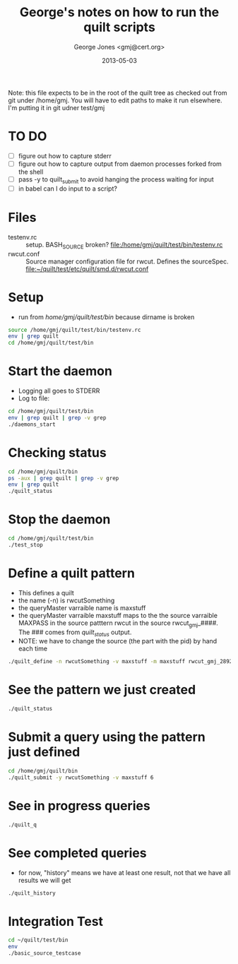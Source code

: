 #+TITLE: George's notes on how to run the quilt scripts
#+AUTHOR: George Jones <gmj@cert.org>
#+DATE: 2013-05-03

Note: this file expects to be in the root of the quilt tree as checked out
from git under /home/gmj.  You will have to edit paths to make it run
elsewhere.  I'm putting it in git udner test/gmj

* TO DO
  - [ ] figure out how to capture stderr
  - [ ] figure out how to capture output from daemon processes forked from the shell
  - [ ] pass -y to quilt_submit to avoid hanging the process waiting for input
  - [ ] in babel can I do input to a script?

* Files
  - testenv.rc :: setup. BASH_SOURCE broken? 
    file:/home/gmj/quilt/test/bin/testenv.rc
  - rwcut.conf :: Source manager configuration file for rwcut. 
    Defines the sourceSpec. 
    file:~/quilt/test/etc/quilt/smd.d/rwcut.conf 

* Setup
  - run from /home/gmj/quilt/test/bin/ because dirname is broken

#+BEGIN_SRC sh :session barSession :results output
source /home/gmj/quilt/test/bin/testenv.rc
env | grep quilt
cd /home/gmj/quilt/test/bin
#+END_SRC

#+RESULTS:
: 
: 2 [16:08:58] gmj@so quilt/ $ PATH=/usr/lib/lightdm/lightdm:/usr/local/sbin:/usr/local/bin:/usr/sbin:/usr/bin:/sbin:/bin:/usr/games:/opt/bro/bin:/home/gmj/bin:/home/gmj/quilt/bin:/home/gmj/quilt/test/bin
: PWD=/home/gmj/quilt
: QUILT_TEST_BIN=/home/gmj/quilt/test/bin/
: QUILT_HOME=/home/gmj/quilt
: PYTHONPATH=/home/gmj/quilt/lib:/home/gmj/quilt/test/lib
: QUILT_CFG_DIR=/home/gmj/quilt/test/etc/quilt
: ~/quilt/test/bin ~/quilt

* Start the daemon
  - Logging all goes to STDERR
  - Log to file:
#+BEGIN_SRC sh :session barSession :results output
cd /home/gmj/quilt/test/bin
env | grep quilt | grep -v grep
./daemons_start 
#+END_SRC

#+RESULTS:
: ~/quilt/test/bin ~/quilt/bin ~/quilt/test/bin ~/quilt/bin ~/quilt/bin ~/quilt/bin ~/quilt/bin ~/quilt/test/bin ~/quilt
: PATH=/usr/lib/lightdm/lightdm:/usr/local/sbin:/usr/local/bin:/usr/sbin:/usr/bin:/sbin:/bin:/usr/games:/opt/bro/bin:/home/gmj/bin:/home/gmj/quilt/bin:/home/gmj/quilt/test/bin
: PWD=/home/gmj/quilt/test/bin
: QUILT_TEST_BIN=/home/gmj/quilt/test/bin/
: QUILT_HOME=/home/gmj/quilt
: PYTHONPATH=/home/gmj/quilt/lib:/home/gmj/quilt/test/lib
: QUILT_CFG_DIR=/home/gmj/quilt/test/etc/quilt
: OLDPWD=/home/gmj/quilt/bin

* Checking status
#+BEGIN_SRC sh :session barSession :results output
cd /home/gmj/quilt/bin 
ps -aux | grep quilt | grep -v grep
env | grep quilt
./quilt_status 
#+END_SRC    

#+RESULTS:
#+begin_example
~/quilt/bin ~/quilt/test/bin ~/quilt/bin ~/quilt/test/bin ~/quilt/bin ~/quilt/bin ~/quilt/bin ~/quilt/bin ~/quilt/test/bin ~/quilt
Warning: bad ps syntax, perhaps a bogus '-'? See http://procps.sf.net/faq.html
PATH=/usr/lib/lightdm/lightdm:/usr/local/sbin:/usr/local/bin:/usr/sbin:/usr/bin:/sbin:/bin:/usr/games:/opt/bro/bin:/home/gmj/bin:/home/gmj/quilt/bin:/home/gmj/quilt/test/bin
PWD=/home/gmj/quilt/bin
QUILT_TEST_BIN=/home/gmj/quilt/test/bin/
QUILT_HOME=/home/gmj/quilt
PYTHONPATH=/home/gmj/quilt/lib:/home/gmj/quilt/test/lib
QUILT_CFG_DIR=/home/gmj/quilt/test/etc/quilt
OLDPWD=/home/gmj/quilt/test/bin
2013-05-07 09:53:20,872:qmd10797:DEBUG:Registered client: QuiltStatus_gmj_10844
Sources 3 source manager(s): 
{'multipattern_gmj_10803': {'clientName': 'multipattern_gmj_10803',
                            'registrarHost': None,
                            'registrarPort': None},
 'rwcut_gmj_10803': {'clientName': 'rwcut_gmj_10803',
                     'registrarHost': None,
                     'registrarPort': None},
 'syslog_gmj_10803': {'clientName': 'syslog_gmj_10803',
                      'registrarHost': None,
                      'registrarPort': None}}
Patterns {}
2013-05-07 09:53:20,874:qmd10797:DEBUG:Unregistering client: QuiltStatus_gmj_10844...
#+end_example

* Stop the daemon
#+BEGIN_SRC sh :session barSession :results output
cd /home/gmj/quilt/test/bin
./test_stop
#+END_SRC

#+RESULTS:
: ~/quilt/test/bin ~/quilt/bin ~/quilt/bin ~/quilt/bin ~/quilt/bin ~/quilt/test/bin ~/quilt

* Define a quilt pattern
  - This defines a quilt
  - the name (-n) is rwcutSomething
  - the queryMaster varraible name is maxstuff
  - the queryMaster varraible maxstuff maps to the 
    the source varraible MAXPASS in the source patttern rwcut
    in the source rwcut_gmj_####.  The ### comes from /quilt_status/ output.
  - NOTE: we have to change the source (the part with the pid) by hand each time
#+BEGIN_SRC sh :session barSession :results output
./quilt_define -n rwcutSomething -v maxstuff -m maxstuff rwcut_gmj_28928 rwcut MAXPASS
#+END_SRC

#+RESULTS:
: Pattern rwcutSomething  defined

* See the pattern we just created
#+BEGIN_SRC sh :session barSession :results output
./quilt_status
#+END_SRC

#+RESULTS:
#+begin_example
Sources 3 source manager(s): 
{'multipattern_gmj_28928': {'clientName': 'multipattern_gmj_28928',
                            'registrarHost': None,
                            'registrarPort': None},
 'rwcut_gmj_28928': {'clientName': 'rwcut_gmj_28928',
                     'registrarHost': None,
                     'registrarPort': None},
 'syslog_gmj_28928': {'clientName': 'syslog_gmj_28928',
                      'registrarHost': None,
                      'registrarPort': None}}
Patterns {'rwcutSomething': {'mappings': [{'name': 'maxstuff',
                                  'sourceName': 'rwcut_gmj_28928',
                                  'sourcePattern': 'rwcut',
                                  'sourceVariable': 'MAXPASS'}],
                    'name': 'rwcutSomething',
                    'variables': {'maxstuff': {'name': 'maxstuff'}}}}
#+end_example

* Submit a query using the pattern just defined
#+BEGIN_SRC sh :session barSession :results output
cd /home/gmj/quilt/bin
./quilt_submit -y rwcutSomething -v maxstuff 6
#+END_SRC

#+RESULTS:
: ~/quilt/bin ~/quilt/bin ~/quilt/bin ~/quilt/test/bin ~/quilt
: Query ID is: QuiltSubmit_gmj_29707_rwcutSomething

* See in progress queries
#+BEGIN_SRC sh :session barSession :results output
./quilt_q
#+END_SRC

#+RESULTS:
: []

* See completed queries
  - for now, "history" means we have at least one result, 
    not that we have all results we will get
#+BEGIN_SRC sh :session barSession :results output
./quilt_history
#+END_SRC

#+RESULTS:
#+begin_example
{'QuiltSubmit_gmj_29529_rwcutSomething': {'name': 'QuiltSubmit_gmj_29529_rwcutSomething',
                                          'patternName': 'rwcutSomething',
                                          'results': [{'timestamp': '                  sTime|            sIP|            dIP|sPort|dPort|pro|'},
                                                      {'timestamp': '2013/05/02T06:54:47.136|        8.8.8.8| 172.16.142.132|    0|    0|  1|'},
                                                      {'timestamp': '2013/05/02T06:55:09.705|    91.189.94.4| 172.16.142.132|  123|  123| 17|'},
                                                      {'timestamp': '2013/05/02T06:55:02.640|  66.228.35.252| 172.16.142.132|  123|  123| 17|'}],
                                          'state': 'COMPLETED',
                                          'variables': {'maxstuff': {'name': 'maxstuff',
                                                                     'value': '3'}}},
 'QuiltSubmit_gmj_29707_rwcutSomething': {'name': 'QuiltSubmit_gmj_29707_rwcutSomething',
                                          'patternName': 'rwcutSomething',
                                          'results': [{'timestamp': '                  sTime|            sIP|            dIP|sPort|dPort|pro|'},
                                                      {'timestamp': '2013/05/02T06:54:47.136|        8.8.8.8| 172.16.142.132|    0|    0|  1|'},
                                                      {'timestamp': '2013/05/02T06:55:09.705|    91.189.94.4| 172.16.142.132|  123|  123| 17|'},
                                                      {'timestamp': '2013/05/02T06:55:02.640|  66.228.35.252| 172.16.142.132|  123|  123| 17|'},
                                                      {'timestamp': '2013/05/02T06:55:03.637|  208.53.158.34| 172.16.142.132|  123|  123| 17|'},
                                                      {'timestamp': '2013/05/02T06:55:08.689|   65.49.70.243| 172.16.142.132|  123|  123| 17|'},
                                                      {'timestamp': '2013/05/02T06:55:13.666|   24.93.40.100| 172.16.142.132|  123|  123| 17|'}],
                                          'state': 'COMPLETED',
                                          'variables': {'maxstuff': {'name': 'maxstuff',
                                                                     'value': '6'}}}}
#+end_example


 
* Integration Test
#+BEGIN_SRC sh :session barSession :results output
cd ~/quilt/test/bin
env
./basic_source_testcase
#+END_SRC

#+RESULTS:
#+begin_example
~/quilt/test/bin ~/quilt/bin ~/quilt/test/bin ~/quilt
SSH_AGENT_PID=2365
GLADE_PIXMAP_PATH=:
XDG_MENU_PREFIX=xfce-
SHELL=/bin/bash
TERM=dumb
XDG_SESSION_COOKIE=3e054a7187e50f581ac0876200000007-1367434020.471047-664708105
TMPDIR=.
WINDOWID=65011716
GNOME_KEYRING_CONTROL=/tmp/keyring-G2kZ7I
myPublicIP=128.237.249.240
SILK_IPV6_POLICY=asv4
USER=gmj
EMACS=t
LS_COLORS=rs=0:di=01;34:ln=01;36:mh=00:pi=40;33:so=01;35:do=01;35:bd=40;33;01:cd=40;33;01:or=40;31;01:su=37;41:sg=30;43:ca=30;41:tw=30;42:ow=34;42:st=37;44:ex=01;32:*.tar=01;31:*.tgz=01;31:*.arj=01;31:*.taz=01;31:*.lzh=01;31:*.lzma=01;31:*.tlz=01;31:*.txz=01;31:*.zip=01;31:*.z=01;31:*.Z=01;31:*.dz=01;31:*.gz=01;31:*.lz=01;31:*.xz=01;31:*.bz2=01;31:*.bz=01;31:*.tbz=01;31:*.tbz2=01;31:*.tz=01;31:*.deb=01;31:*.rpm=01;31:*.jar=01;31:*.war=01;31:*.ear=01;31:*.sar=01;31:*.rar=01;31:*.ace=01;31:*.zoo=01;31:*.cpio=01;31:*.7z=01;31:*.rz=01;31:*.jpg=01;35:*.jpeg=01;35:*.gif=01;35:*.bmp=01;35:*.pbm=01;35:*.pgm=01;35:*.ppm=01;35:*.tga=01;35:*.xbm=01;35:*.xpm=01;35:*.tif=01;35:*.tiff=01;35:*.png=01;35:*.svg=01;35:*.svgz=01;35:*.mng=01;35:*.pcx=01;35:*.mov=01;35:*.mpg=01;35:*.mpeg=01;35:*.m2v=01;35:*.mkv=01;35:*.webm=01;35:*.ogm=01;35:*.mp4=01;35:*.m4v=01;35:*.mp4v=01;35:*.vob=01;35:*.qt=01;35:*.nuv=01;35:*.wmv=01;35:*.asf=01;35:*.rm=01;35:*.rmvb=01;35:*.flc=01;35:*.avi=01;35:*.fli=01;35:*.flv=01;35:*.gl=01;35:*.dl=01;35:*.xcf=01;35:*.xwd=01;35:*.yuv=01;35:*.cgm=01;35:*.emf=01;35:*.axv=01;35:*.anx=01;35:*.ogv=01;35:*.ogx=01;35:*.aac=00;36:*.au=00;36:*.flac=00;36:*.mid=00;36:*.midi=00;36:*.mka=00;36:*.mp3=00;36:*.mpc=00;36:*.ogg=00;36:*.ra=00;36:*.wav=00;36:*.axa=00;36:*.oga=00;36:*.spx=00;36:*.xspf=00;36:
GLADE_MODULE_PATH=:
XDG_SESSION_PATH=/org/freedesktop/DisplayManager/Session0
XDG_SEAT_PATH=/org/freedesktop/DisplayManager/Seat0
SSH_AUTH_SOCK=/tmp/ssh-gOFTYtQD2333/agent.2333
TERMCAP=
DEFAULTS_PATH=/usr/share/gconf/xubuntu.default.path
SESSION_MANAGER=local/so:@/tmp/.ICE-unix/2384,unix/so:/tmp/.ICE-unix/2384
COLUMNS=86
XDG_CONFIG_DIRS=/etc/xdg/xdg-xubuntu:/etc/xdg:/etc/xdg
myPublicDomainName=
DESKTOP_SESSION=xubuntu
PATH=/usr/lib/lightdm/lightdm:/usr/local/sbin:/usr/local/bin:/usr/sbin:/usr/bin:/sbin:/bin:/usr/games:/opt/bro/bin:/home/gmj/bin
PWD=/home/gmj/quilt/test/bin
myLocation=
EDITOR=emacs
LANG=en_US.UTF-8
GNOME_KEYRING_PID=2322
MANDATORY_PATH=/usr/share/gconf/xubuntu.mandatory.path
[\t] \u@\h \W/ $ 
GDMSESSION=xubuntu
QUILT_TEST_BIN=/home/gmj/quilt/test/bin/
myOS=linux
HOME=/home/gmj
SHLVL=3
QUILT_HOME=/home/gmj/quilt
SILK_DATA_ROOTDIR=/data
LOGNAME=gmj
PYTHONPATH=/home/gmj/quilt/lib:/home/gmj/quilt/test/lib
VISUAL=emacs
DBUS_SESSION_BUS_ADDRESS=unix:abstract=/tmp/dbus-76sQSgyd6r,guid=523a27cdb5bd6d5310db54f400000019
XDG_DATA_DIRS=/usr/share/xubuntu:/usr/local/share/:/usr/share/:/usr/share
s
DISPLAY=:0.0
LIBGLADE_MODULE_PATH=:
GLADE_CATALOG_PATH=:
XDG_CURRENT_DESKTOP=XFCE
QUILT_CFG_DIR=/home/gmj/quilt/test/etc/quilt
INSIDE_EMACS=24.3.50.1,comint
s %s
XAUTHORITY=/home/gmj/.Xauthority
COLORTERM=Terminal
OLDPWD=/home/gmj/quilt/bin
_=/usr/bin/env
2013-05-02 15:18:24,089:qdef23337:DEBUG:Locating name server for query master: None, None
2013-05-02 15:18:24,095:qdef23337:DEBUG:Registering QuiltDefine_gmj_23337, to query master, via registrar: None:None
2013-05-02 15:18:24,098:qdef23337:INFO:Connection completed for QuiltDefine_gmj_23337
2013-05-02 15:18:24,099:qdef23337:INFO:Unregistration completed for QuiltDefine_gmj_23337
2013-05-02 15:18:24,216:qstat23346:DEBUG:Locating name server for query master: None, None
2013-05-02 15:18:24,220:qstat23346:DEBUG:Registering QuiltStatus_gmj_23346, to query master, via registrar: None:None
2013-05-02 15:18:24,225:qstat23346:INFO:Connection completed for QuiltStatus_gmj_23346
2013-05-02 15:18:24,228:qstat23346:INFO:Unregistration completed for QuiltStatus_gmj_23346
.2013-05-02 15:18:24,437:qsub23355:DEBUG:Locating name server for query master: None, None
2013-05-02 15:18:24,451:qsub23355:DEBUG:Registering QuiltSubmit_gmj_23355, to query master, via registrar: None:None
2013-05-02 15:18:24,453:qsub23355:INFO:Connection completed for QuiltSubmit_gmj_23355
2013-05-02 15:18:24,454:qsub23355:INFO:Submiting query: {'name': 'new test_pattern',
 'patternName': 'test_pattern',
 'state': 'UNINITIALIZED',
 'variables': {'SEARCHSTRING': {'name': 'SEARCHSTRING', 'value': '.*'}}}
2013-05-02 15:18:25,557:qsub23355:DEBUG:executing 1 events in main loop
2013-05-02 15:18:25,563:qsub23355:INFO:Reciving validation request for query: QuiltSubmit_gmj_23355_test_pattern
2013-05-02 15:18:25,563:qsub23355:DEBUG:soon will no longer process events
2013-05-02 15:18:26,661:qsub23355:INFO:Unregistration completed for QuiltSubmit_gmj_23355
2013-05-02 15:18:27,084:qhist23372:DEBUG:Locating name server for query master: None, None
2013-05-02 15:18:27,132:qhist23372:DEBUG:Registering QuiltHistory_gmj_23372, to query master, via registrar: None:None
2013-05-02 15:18:27,134:qhist23372:INFO:Connection completed for QuiltHistory_gmj_23372
2013-05-02 15:18:27,138:qhist23372:INFO:Unregistration completed for QuiltHistory_gmj_23372
2013-05-02 15:18:27,301:qhist23381:DEBUG:Locating name server for query master: None, None
2013-05-02 15:18:27,306:qhist23381:DEBUG:Registering QuiltHistory_gmj_23381, to query master, via registrar: None:None
2013-05-02 15:18:27,341:qhist23381:INFO:Connection completed for QuiltHistory_gmj_23381
2013-05-02 15:18:27,345:qhist23381:INFO:Unregistration completed for QuiltHistory_gmj_23381
2013-05-02 15:18:27,474:qhist23394:DEBUG:Locating name server for query master: None, None
2013-05-02 15:18:27,512:qhist23394:DEBUG:Registering QuiltHistory_gmj_23394, to query master, via registrar: None:None
2013-05-02 15:18:27,516:qhist23394:INFO:Connection completed for QuiltHistory_gmj_23394
2013-05-02 15:18:27,520:qhist23394:INFO:Unregistration completed for QuiltHistory_gmj_23394
.2013-05-02 15:18:27,733:qsub23403:DEBUG:Locating name server for query master: None, None
2013-05-02 15:18:27,739:qsub23403:DEBUG:Registering QuiltSubmit_gmj_23403, to query master, via registrar: None:None
2013-05-02 15:18:27,772:qsub23403:INFO:Connection completed for QuiltSubmit_gmj_23403
2013-05-02 15:18:27,772:qsub23403:INFO:Submiting query: {'name': 'new test_pattern',
 'patternName': 'test_pattern',
 'state': 'UNINITIALIZED',
 'variables': {'SEARCHSTRING': {'name': 'SEARCHSTRING',
                                'value': 'Occurs_3_times'}}}
2013-05-02 15:18:28,875:qsub23403:DEBUG:executing 1 events in main loop
2013-05-02 15:18:28,920:qsub23403:INFO:Reciving validation request for query: QuiltSubmit_gmj_23403_test_pattern
2013-05-02 15:18:28,920:qsub23403:DEBUG:soon will no longer process events
2013-05-02 15:18:29,978:qsub23403:INFO:Unregistration completed for QuiltSubmit_gmj_23403
2013-05-02 15:18:30,389:qhist23425:DEBUG:Locating name server for query master: None, None
2013-05-02 15:18:30,399:qhist23425:DEBUG:Registering QuiltHistory_gmj_23425, to query master, via registrar: None:None
2013-05-02 15:18:30,439:qhist23425:INFO:Connection completed for QuiltHistory_gmj_23425
2013-05-02 15:18:30,445:qhist23425:INFO:Unregistration completed for QuiltHistory_gmj_23425
2013-05-02 15:18:30,566:qhist23434:DEBUG:Locating name server for query master: None, None
2013-05-02 15:18:30,614:qhist23434:DEBUG:Registering QuiltHistory_gmj_23434, to query master, via registrar: None:None
2013-05-02 15:18:30,659:qhist23434:INFO:Connection completed for QuiltHistory_gmj_23434
2013-05-02 15:18:30,660:qhist23434:INFO:Unregistration completed for QuiltHistory_gmj_23434
2013-05-02 15:18:30,781:qhist23443:DEBUG:Locating name server for query master: None, None
2013-05-02 15:18:30,828:qhist23443:DEBUG:Registering QuiltHistory_gmj_23443, to query master, via registrar: None:None
2013-05-02 15:18:30,876:qhist23443:INFO:Connection completed for QuiltHistory_gmj_23443
2013-05-02 15:18:30,877:qhist23443:INFO:Unregistration completed for QuiltHistory_gmj_23443
.2013-05-02 15:18:30,996:qsub23452:DEBUG:Locating name server for query master: None, None
2013-05-02 15:18:30,997:qsub23452:DEBUG:Registering QuiltSubmit_gmj_23452, to query master, via registrar: None:None
2013-05-02 15:18:31,035:qsub23452:INFO:Connection completed for QuiltSubmit_gmj_23452
2013-05-02 15:18:31,036:qsub23452:INFO:Submiting query: {'name': 'new test_pattern',
 'patternName': 'test_pattern',
 'state': 'UNINITIALIZED',
 'variables': {'SEARCHSTRING': {'name': 'SEARCHSTRING',
                                'value': 'Occurs_no_times'}}}
2013-05-02 15:18:32,139:qsub23452:DEBUG:executing 1 events in main loop
2013-05-02 15:18:32,156:qsub23452:INFO:Reciving validation request for query: QuiltSubmit_gmj_23452_test_pattern
2013-05-02 15:18:32,156:qsub23452:DEBUG:soon will no longer process events
2013-05-02 15:18:33,243:qsub23452:INFO:Unregistration completed for QuiltSubmit_gmj_23452
Exception in thread Pyro-Worker-24790992  (most likely raised during interpreter shutdown):
Traceback (most recent call last):
  File "/usr/lib/python2.7/threading.py", line 551, in __bootstrap_inner
  File "/usr/local/lib/python2.7/dist-packages/Pyro4/tpjobqueue.py", line 48, in run
 Exception in thread Pyro-Worker-24790224  (most likely raised during interpreter shutdown):
Traceback (most recent call last):Exception in thread Pyro-Worker-24790544  (most likely raised during interpreter shutdown):
Traceback (most recent call last):
  File "/usr/lib/python2.7/threading.py", line 551, in __bootstrap_inner
  File "/usr/local/lib/python2.7/dist-packages/Pyro4/tpjobqueue.py", line 48, in run
  File "/usr/local/lib/python2.7/dist-packages/Pyro4/tpjobqueue.py", line 189, in getJob
: 'NoneType' object has no attribute 'Empty'

  File "/usr/lib/python2.7/threading.py", line 551, in __bootstrap_inner
  File "/usr/local/lib/python2.7/dist-packages/Pyro4/tpjobqueue.py", line 48, in run
  File "/usr/local/lib/python2.7/dist-packages/Pyro4/tpjobqueue.py", line 189, in getJob
: 'NoneType' object has no attribute 'Empty'
  File "/usr/local/lib/python2.7/dist-packages/Pyro4/tpjobqueue.py", line 189, in getJob
: 'NoneType' object has no attribute 'Empty'
2013-05-02 15:18:33,691:qhist23471:DEBUG:Locating name server for query master: None, None
2013-05-02 15:18:33,713:qhist23471:DEBUG:Registering QuiltHistory_gmj_23471, to query master, via registrar: None:None
2013-05-02 15:18:33,744:qhist23471:INFO:Connection completed for QuiltHistory_gmj_23471
2013-05-02 15:18:33,754:qhist23471:INFO:Unregistration completed for QuiltHistory_gmj_23471
2013-05-02 15:18:33,880:qhist23480:DEBUG:Locating name server for query master: None, None
2013-05-02 15:18:33,926:qhist23480:DEBUG:Registering QuiltHistory_gmj_23480, to query master, via registrar: None:None
2013-05-02 15:18:33,973:qhist23480:INFO:Connection completed for QuiltHistory_gmj_23480
2013-05-02 15:18:33,974:qhist23480:INFO:Unregistration completed for QuiltHistory_gmj_23480
2013-05-02 15:18:34,093:qhist23489:DEBUG:Locating name server for query master: None, None
2013-05-02 15:18:34,143:qhist23489:DEBUG:Registering QuiltHistory_gmj_23489, to query master, via registrar: None:None
2013-05-02 15:18:34,190:qhist23489:INFO:Connection completed for QuiltHistory_gmj_23489
2013-05-02 15:18:34,191:qhist23489:INFO:Unregistration completed for QuiltHistory_gmj_23489
.2013-05-02 15:18:34,412:qsub23498:DEBUG:Locating name server for query master: None, None
2013-05-02 15:18:34,459:qsub23498:DEBUG:Registering QuiltSubmit_gmj_23498, to query master, via registrar: None:None
2013-05-02 15:18:34,502:qsub23498:INFO:Connection completed for QuiltSubmit_gmj_23498
2013-05-02 15:18:34,502:qsub23498:INFO:Submiting query: {'name': 'new test_pattern',
 'patternName': 'test_pattern',
 'state': 'UNINITIALIZED',
 'variables': {'SEARCHSTRING': {'name': 'SEARCHSTRING',
                                'value': 'Occurs_1_time'}}}
2013-05-02 15:18:35,605:qsub23498:DEBUG:executing 1 events in main loop
2013-05-02 15:18:35,639:qsub23498:INFO:Reciving validation request for query: QuiltSubmit_gmj_23498_test_pattern
2013-05-02 15:18:35,639:qsub23498:DEBUG:soon will no longer process events
2013-05-02 15:18:36,708:qsub23498:INFO:Unregistration completed for QuiltSubmit_gmj_23498
Exception in thread Pyro-Worker-37352336  (most likely raised during interpreter shutdown):
Traceback (most recent call last):
  File "/usr/lib/python2.7/threading.py", line 551, in __bootstrap_inner
  File "/usr/local/lib/python2.7/dist-packages/Pyro4/tpjobqueue.py", line 48, in run
  File "/usr/local/lib/python2.7/dist-packages/Pyro4/tpjobqueue.py", line 189, in getJob
: 'NoneType' object has no attribute 'Empty'
2013-05-02 15:18:37,151:qhist23513:DEBUG:Locating name server for query master: None, None
2013-05-02 15:18:37,183:qhist23513:DEBUG:Registering QuiltHistory_gmj_23513, to query master, via registrar: None:None
2013-05-02 15:18:37,206:qhist23513:INFO:Connection completed for QuiltHistory_gmj_23513
2013-05-02 15:18:37,214:qhist23513:INFO:Unregistration completed for QuiltHistory_gmj_23513
2013-05-02 15:18:37,350:qhist23526:DEBUG:Locating name server for query master: None, None
2013-05-02 15:18:37,382:qhist23526:DEBUG:Registering QuiltHistory_gmj_23526, to query master, via registrar: None:None
2013-05-02 15:18:37,390:qhist23526:INFO:Connection completed for QuiltHistory_gmj_23526
2013-05-02 15:18:37,391:qhist23526:INFO:Unregistration completed for QuiltHistory_gmj_23526
2013-05-02 15:18:37,550:qhist23535:DEBUG:Locating name server for query master: None, None
2013-05-02 15:18:37,562:qhist23535:DEBUG:Registering QuiltHistory_gmj_23535, to query master, via registrar: None:None
2013-05-02 15:18:37,590:qhist23535:INFO:Connection completed for QuiltHistory_gmj_23535
2013-05-02 15:18:37,592:qhist23535:INFO:Unregistration completed for QuiltHistory_gmj_23535
.
----------------------------------------------------------------------
Ran 5 tests in 13.872s

OK
#+end_example

